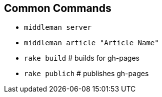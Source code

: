 == Common Commands

* `middleman server`
* `middleman article "Article Name"`
* `rake build`   # builds for gh-pages
* `rake publich` # publishes gh-pages
